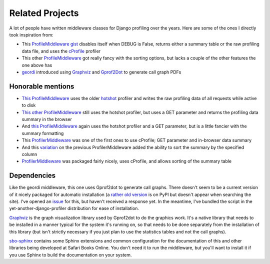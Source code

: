 Related Projects
================

A lot of people have written middleware classes for Django profiling over the
years.  Here are some of the ones I directly took inspiration from:

* This `ProfileMiddleware gist <https://gist.github.com/kesor/1229681>`_
  disables itself when DEBUG is False, returns either a summary table or the
  raw profiling data file, and uses the
  `cProfile <http://docs.python.org/2/library/profile.html#module-cProfile>`_
  profiler

* This other `ProfileMiddleware <https://djangosnippets.org/snippets/2998/>`_
  got really fancy with the sorting options, but lacks a couple of the other
  features the one above has

* `geordi <https://bitbucket.org/brodie/geordi>`_ introduced using
  `Graphviz <http://www.graphviz.org>`_ and
  `Gprof2Dot <https://code.google.com/p/jrfonseca/wiki/Gprof2Dot>`_ to
  generate call graph PDFs

Honorable mentions
------------------

* `This ProfileMiddleware <https://djangosnippets.org/snippets/70/>`_ uses the
  older `hotshot <http://docs.python.org/2/library/hotshot.html#module-hotshot>`_
  profiler and writes the raw profiling data of all requests while active to
  disk

* `This other ProfileMiddleware <https://djangosnippets.org/snippets/186/>`_
  still uses the hotshot profiler, but uses a GET parameter and returns the
  profiling data summary in the browser

* And `this ProfileMiddleware <https://djangosnippets.org/snippets/605/>`_
  again uses the hotshot profiler and a GET parameter, but is a little
  fancier with the summary formatting

* This `ProfilerMiddleware <https://djangosnippets.org/snippets/727/>`_ was
  one of the first ones to use cProfile; GET parameter and in-browser data
  summary

* And this `variation <https://djangosnippets.org/snippets/1579/>`_ on the
  previous ProfilerMiddleware added the ability to sort the summary by the
  specified column

* `ProfilerMiddleware <https://github.com/omarish/django-cprofile-middleware>`_
  was packaged fairly nicely, uses cProfile, and allows sorting of the summary
  table

Dependencies
------------

Like the geordi middleware, this one uses Gprof2dot to generate call graphs.
There doesn't seem to be a current version of it nicely packaged for automatic
installation (a `rather old version <https://pypi.python.org/pypi/gprof2dot/1.0>`_
is on PyPI but doesn't appear when searching the site).  I've opened an
`issue <https://code.google.com/p/jrfonseca/issues/detail?id=91>`_ for this,
but haven't received a response yet.  In the meantime, I've bundled the script
in the yet-another-django-profiler distribution for ease of installation.

`Graphviz <http://www.graphviz.org/>`_ is the graph visualization library
used by Gprof2dot to do the graphics work.  It's a native library that needs
to be installed in a manner typical for the system it's running on, so that
needs to be done separately from the installation of this library (but isn't
strictly necessary if you just plan to use the statistics tables and not the
call graphs).

`sbo-sphinx <https://github.com/safarijv/sbo-sphinx>`_ contains some Sphinx
extensions and common configuration for the documentation of this and other
libraries being developed at Safari Books Online.  You don't need it to run
the middleware, but you'll want to install it if you use Sphinx to build the
documentation on your system.
